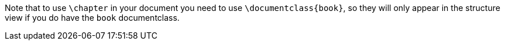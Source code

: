 

Note that to use `\chapter` in your document you need to use `\documentclass{book}`, so they will only appear in the structure view if you do have the `book` documentclass.